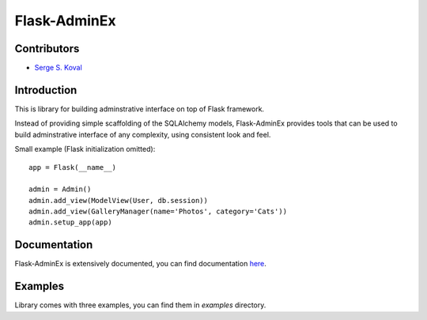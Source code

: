 Flask-AdminEx
=============

Contributors
------------

-  `Serge S. Koval <https://github.com/MrJoes/>`_

Introduction
------------

This is library for building adminstrative interface on top of Flask framework.

Instead of providing simple scaffolding of the SQLAlchemy models, Flask-AdminEx
provides tools that can be used to build adminstrative interface of any complexity,
using consistent look and feel.

Small example (Flask initialization omitted)::

    app = Flask(__name__)

    admin = Admin()
    admin.add_view(ModelView(User, db.session))
    admin.add_view(GalleryManager(name='Photos', category='Cats'))
    admin.setup_app(app)


Documentation
-------------

Flask-AdminEx is extensively documented, you can find documentation `here <http://readthedocs.org/docs/flask-adminex>`_.

Examples
--------

Library comes with three examples, you can find them in `examples` directory.
